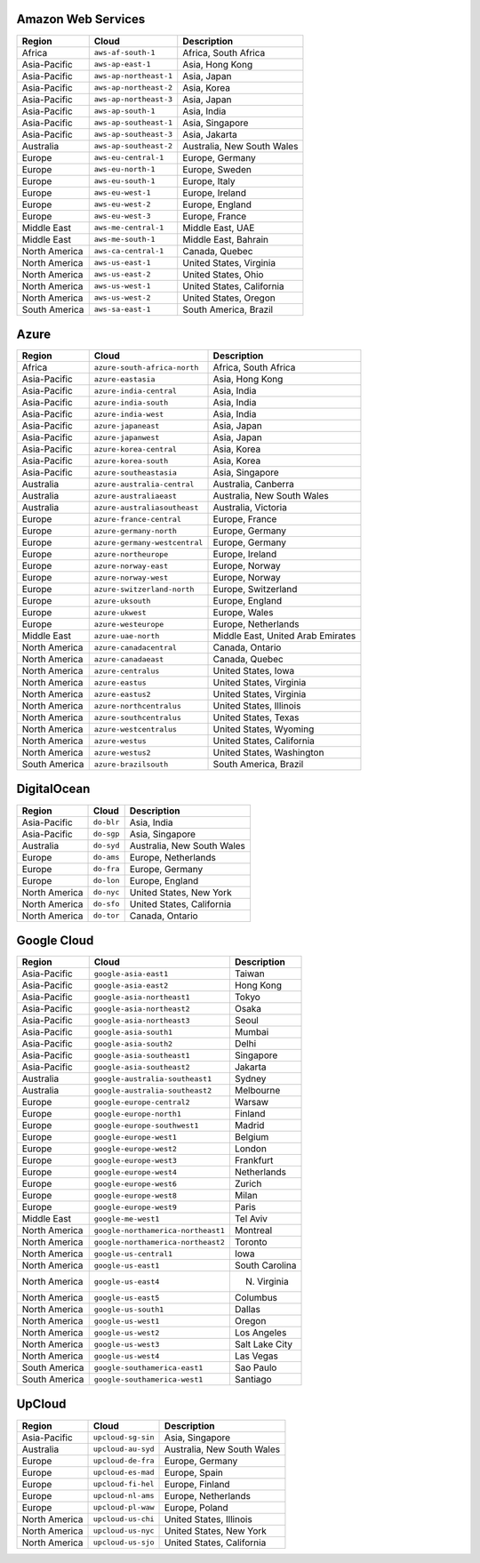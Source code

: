 

Amazon Web Services
-----------------------------------------------------
.. list-table::
  :header-rows: 1

  * - Region
    - Cloud
    - Description
  * - Africa
    - ``aws-af-south-1``
    - Africa, South Africa 
  * - Asia-Pacific
    - ``aws-ap-east-1``
    - Asia, Hong Kong 
  * - Asia-Pacific
    - ``aws-ap-northeast-1``
    - Asia, Japan 
  * - Asia-Pacific
    - ``aws-ap-northeast-2``
    - Asia, Korea 
  * - Asia-Pacific
    - ``aws-ap-northeast-3``
    - Asia, Japan 
  * - Asia-Pacific
    - ``aws-ap-south-1``
    - Asia, India 
  * - Asia-Pacific
    - ``aws-ap-southeast-1``
    - Asia, Singapore 
  * - Asia-Pacific
    - ``aws-ap-southeast-3``
    - Asia, Jakarta 
  * - Australia
    - ``aws-ap-southeast-2``
    - Australia, New South Wales 
  * - Europe
    - ``aws-eu-central-1``
    - Europe, Germany 
  * - Europe
    - ``aws-eu-north-1``
    - Europe, Sweden 
  * - Europe
    - ``aws-eu-south-1``
    - Europe, Italy 
  * - Europe
    - ``aws-eu-west-1``
    - Europe, Ireland 
  * - Europe
    - ``aws-eu-west-2``
    - Europe, England 
  * - Europe
    - ``aws-eu-west-3``
    - Europe, France 
  * - Middle East
    - ``aws-me-central-1``
    - Middle East, UAE 
  * - Middle East
    - ``aws-me-south-1``
    - Middle East, Bahrain 
  * - North America
    - ``aws-ca-central-1``
    - Canada, Quebec 
  * - North America
    - ``aws-us-east-1``
    - United States, Virginia 
  * - North America
    - ``aws-us-east-2``
    - United States, Ohio 
  * - North America
    - ``aws-us-west-1``
    - United States, California 
  * - North America
    - ``aws-us-west-2``
    - United States, Oregon 
  * - South America
    - ``aws-sa-east-1``
    - South America, Brazil 

Azure
-----------------------------------------------------
.. list-table::
  :header-rows: 1

  * - Region
    - Cloud
    - Description
  * - Africa
    - ``azure-south-africa-north``
    - Africa, South Africa 
  * - Asia-Pacific
    - ``azure-eastasia``
    - Asia, Hong Kong 
  * - Asia-Pacific
    - ``azure-india-central``
    - Asia, India 
  * - Asia-Pacific
    - ``azure-india-south``
    - Asia, India 
  * - Asia-Pacific
    - ``azure-india-west``
    - Asia, India 
  * - Asia-Pacific
    - ``azure-japaneast``
    - Asia, Japan 
  * - Asia-Pacific
    - ``azure-japanwest``
    - Asia, Japan 
  * - Asia-Pacific
    - ``azure-korea-central``
    - Asia, Korea 
  * - Asia-Pacific
    - ``azure-korea-south``
    - Asia, Korea 
  * - Asia-Pacific
    - ``azure-southeastasia``
    - Asia, Singapore 
  * - Australia
    - ``azure-australia-central``
    - Australia, Canberra 
  * - Australia
    - ``azure-australiaeast``
    - Australia, New South Wales 
  * - Australia
    - ``azure-australiasoutheast``
    - Australia, Victoria 
  * - Europe
    - ``azure-france-central``
    - Europe, France 
  * - Europe
    - ``azure-germany-north``
    - Europe, Germany 
  * - Europe
    - ``azure-germany-westcentral``
    - Europe, Germany 
  * - Europe
    - ``azure-northeurope``
    - Europe, Ireland 
  * - Europe
    - ``azure-norway-east``
    - Europe, Norway 
  * - Europe
    - ``azure-norway-west``
    - Europe, Norway 
  * - Europe
    - ``azure-switzerland-north``
    - Europe, Switzerland 
  * - Europe
    - ``azure-uksouth``
    - Europe, England 
  * - Europe
    - ``azure-ukwest``
    - Europe, Wales 
  * - Europe
    - ``azure-westeurope``
    - Europe, Netherlands 
  * - Middle East
    - ``azure-uae-north``
    - Middle East, United Arab Emirates 
  * - North America
    - ``azure-canadacentral``
    - Canada, Ontario 
  * - North America
    - ``azure-canadaeast``
    - Canada, Quebec 
  * - North America
    - ``azure-centralus``
    - United States, Iowa 
  * - North America
    - ``azure-eastus``
    - United States, Virginia 
  * - North America
    - ``azure-eastus2``
    - United States, Virginia 
  * - North America
    - ``azure-northcentralus``
    - United States, Illinois 
  * - North America
    - ``azure-southcentralus``
    - United States, Texas 
  * - North America
    - ``azure-westcentralus``
    - United States, Wyoming 
  * - North America
    - ``azure-westus``
    - United States, California 
  * - North America
    - ``azure-westus2``
    - United States, Washington 
  * - South America
    - ``azure-brazilsouth``
    - South America, Brazil 

DigitalOcean
-----------------------------------------------------
.. list-table::
  :header-rows: 1

  * - Region
    - Cloud
    - Description
  * - Asia-Pacific
    - ``do-blr``
    - Asia, India 
  * - Asia-Pacific
    - ``do-sgp``
    - Asia, Singapore 
  * - Australia
    - ``do-syd``
    - Australia, New South Wales 
  * - Europe
    - ``do-ams``
    - Europe, Netherlands 
  * - Europe
    - ``do-fra``
    - Europe, Germany 
  * - Europe
    - ``do-lon``
    - Europe, England 
  * - North America
    - ``do-nyc``
    - United States, New York 
  * - North America
    - ``do-sfo``
    - United States, California 
  * - North America
    - ``do-tor``
    - Canada, Ontario 

Google Cloud
-----------------------------------------------------
.. list-table::
  :header-rows: 1

  * - Region
    - Cloud
    - Description
  * - Asia-Pacific
    - ``google-asia-east1``
    - Taiwan 
  * - Asia-Pacific
    - ``google-asia-east2``
    - Hong Kong 
  * - Asia-Pacific
    - ``google-asia-northeast1``
    - Tokyo 
  * - Asia-Pacific
    - ``google-asia-northeast2``
    - Osaka 
  * - Asia-Pacific
    - ``google-asia-northeast3``
    - Seoul 
  * - Asia-Pacific
    - ``google-asia-south1``
    - Mumbai 
  * - Asia-Pacific
    - ``google-asia-south2``
    - Delhi 
  * - Asia-Pacific
    - ``google-asia-southeast1``
    - Singapore 
  * - Asia-Pacific
    - ``google-asia-southeast2``
    - Jakarta 
  * - Australia
    - ``google-australia-southeast1``
    - Sydney 
  * - Australia
    - ``google-australia-southeast2``
    - Melbourne 
  * - Europe
    - ``google-europe-central2``
    - Warsaw 
  * - Europe
    - ``google-europe-north1``
    - Finland 
  * - Europe
    - ``google-europe-southwest1``
    - Madrid 
  * - Europe
    - ``google-europe-west1``
    - Belgium 
  * - Europe
    - ``google-europe-west2``
    - London 
  * - Europe
    - ``google-europe-west3``
    - Frankfurt 
  * - Europe
    - ``google-europe-west4``
    - Netherlands 
  * - Europe
    - ``google-europe-west6``
    - Zurich 
  * - Europe
    - ``google-europe-west8``
    - Milan 
  * - Europe
    - ``google-europe-west9``
    - Paris 
  * - Middle East
    - ``google-me-west1``
    - Tel Aviv 
  * - North America
    - ``google-northamerica-northeast1``
    - Montreal 
  * - North America
    - ``google-northamerica-northeast2``
    - Toronto 
  * - North America
    - ``google-us-central1``
    - Iowa 
  * - North America
    - ``google-us-east1``
    - South Carolina 
  * - North America
    - ``google-us-east4``
    - N. Virginia 
  * - North America
    - ``google-us-east5``
    - Columbus 
  * - North America
    - ``google-us-south1``
    - Dallas 
  * - North America
    - ``google-us-west1``
    - Oregon 
  * - North America
    - ``google-us-west2``
    - Los Angeles 
  * - North America
    - ``google-us-west3``
    - Salt Lake City 
  * - North America
    - ``google-us-west4``
    - Las Vegas 
  * - South America
    - ``google-southamerica-east1``
    - Sao Paulo 
  * - South America
    - ``google-southamerica-west1``
    - Santiago 

UpCloud
-----------------------------------------------------
.. list-table::
  :header-rows: 1

  * - Region
    - Cloud
    - Description
  * - Asia-Pacific
    - ``upcloud-sg-sin``
    - Asia, Singapore 
  * - Australia
    - ``upcloud-au-syd``
    - Australia, New South Wales 
  * - Europe
    - ``upcloud-de-fra``
    - Europe, Germany 
  * - Europe
    - ``upcloud-es-mad``
    - Europe, Spain 
  * - Europe
    - ``upcloud-fi-hel``
    - Europe, Finland 
  * - Europe
    - ``upcloud-nl-ams``
    - Europe, Netherlands 
  * - Europe
    - ``upcloud-pl-waw``
    - Europe, Poland 
  * - North America
    - ``upcloud-us-chi``
    - United States, Illinois 
  * - North America
    - ``upcloud-us-nyc``
    - United States, New York 
  * - North America
    - ``upcloud-us-sjo``
    - United States, California 